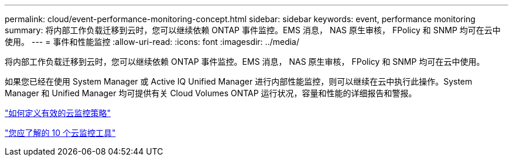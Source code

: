 ---
permalink: cloud/event-performance-monitoring-concept.html 
sidebar: sidebar 
keywords: event, performance monitoring 
summary: 将内部工作负载迁移到云时，您可以继续依赖 ONTAP 事件监控。EMS 消息， NAS 原生审核， FPolicy 和 SNMP 均可在云中使用。 
---
= 事件和性能监控
:allow-uri-read: 
:icons: font
:imagesdir: ../media/


[role="lead"]
将内部工作负载迁移到云时，您可以继续依赖 ONTAP 事件监控。EMS 消息， NAS 原生审核， FPolicy 和 SNMP 均可在云中使用。

如果您已经在使用 System Manager 或 Active IQ Unified Manager 进行内部性能监控，则可以继续在云中执行此操作。System Manager 和 Unified Manager 均可提供有关 Cloud Volumes ONTAP 运行状况，容量和性能的详细报告和警报。

https://cloud.netapp.com/blog/how-to-define-an-effective-cloud-monitoring-strategy["如何定义有效的云监控策略"]

link:../data-protection/index.html["您应了解的 10 个云监控工具"]
